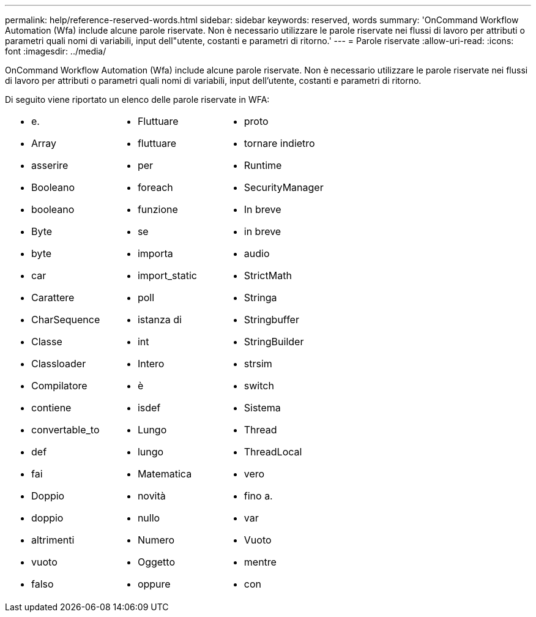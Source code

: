 ---
permalink: help/reference-reserved-words.html 
sidebar: sidebar 
keywords: reserved, words 
summary: 'OnCommand Workflow Automation (Wfa) include alcune parole riservate. Non è necessario utilizzare le parole riservate nei flussi di lavoro per attributi o parametri quali nomi di variabili, input dell"utente, costanti e parametri di ritorno.' 
---
= Parole riservate
:allow-uri-read: 
:icons: font
:imagesdir: ../media/


[role="lead"]
OnCommand Workflow Automation (Wfa) include alcune parole riservate. Non è necessario utilizzare le parole riservate nei flussi di lavoro per attributi o parametri quali nomi di variabili, input dell'utente, costanti e parametri di ritorno.

Di seguito viene riportato un elenco delle parole riservate in WFA:

[cols="3*"]
|===


 a| 
* e.
* Array
* asserire
* Booleano
* booleano
* Byte
* byte
* car
* Carattere
* CharSequence
* Classe
* Classloader
* Compilatore
* contiene
* convertable_to
* def
* fai
* Doppio
* doppio
* altrimenti
* vuoto
* falso

 a| 
* Fluttuare
* fluttuare
* per
* foreach
* funzione
* se
* importa
* import_static
* poll
* istanza di
* int
* Intero
* è
* isdef
* Lungo
* lungo
* Matematica
* novità
* nullo
* Numero
* Oggetto
* oppure

 a| 
* proto
* tornare indietro
* Runtime
* SecurityManager
* In breve
* in breve
* audio
* StrictMath
* Stringa
* Stringbuffer
* StringBuilder
* strsim
* switch
* Sistema
* Thread
* ThreadLocal
* vero
* fino a.
* var
* Vuoto
* mentre
* con


|===